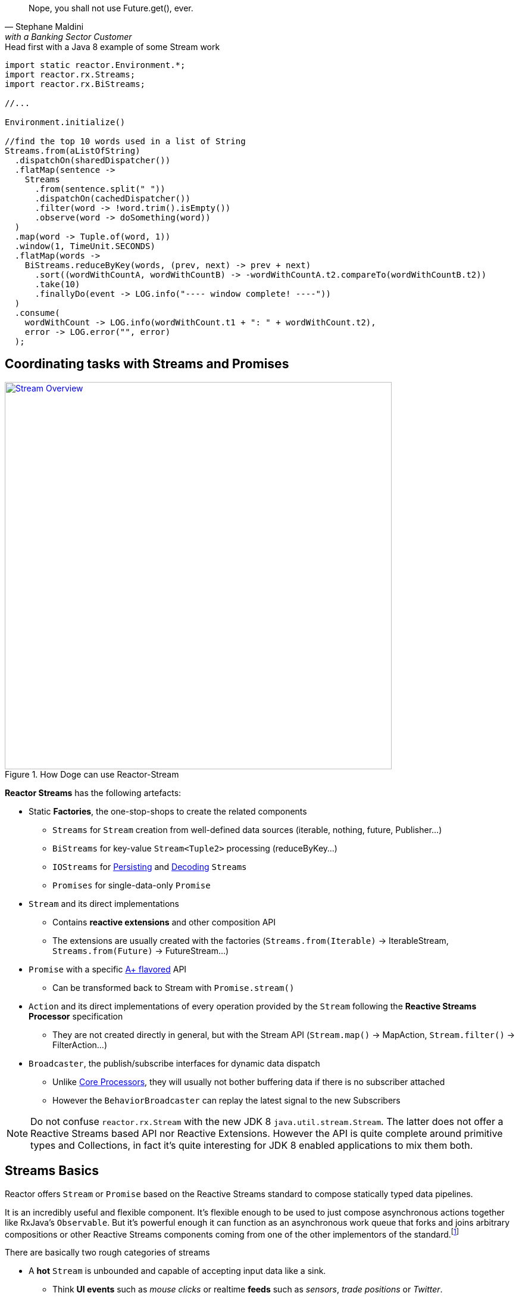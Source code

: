 "Nope, you shall not use Future.get(), ever."
-- Stephane Maldini, with a Banking Sector Customer

.Head first with a Java 8 example of some Stream work
[source,java]
----
import static reactor.Environment.*;
import reactor.rx.Streams;
import reactor.rx.BiStreams;

//...

Environment.initialize()

//find the top 10 words used in a list of String
Streams.from(aListOfString)
  .dispatchOn(sharedDispatcher())
  .flatMap(sentence ->
    Streams
      .from(sentence.split(" "))
      .dispatchOn(cachedDispatcher())
      .filter(word -> !word.trim().isEmpty())
      .observe(word -> doSomething(word))
  )
  .map(word -> Tuple.of(word, 1))
  .window(1, TimeUnit.SECONDS)
  .flatMap(words ->
    BiStreams.reduceByKey(words, (prev, next) -> prev + next)
      .sort((wordWithCountA, wordWithCountB) -> -wordWithCountA.t2.compareTo(wordWithCountB.t2))
      .take(10)
      .finallyDo(event -> LOG.info("---- window complete! ----"))
  )
  .consume(
    wordWithCount -> LOG.info(wordWithCount.t1 + ": " + wordWithCount.t2),
    error -> LOG.error("", error)
  );
----

[[streams]]
== Coordinating tasks with Streams and Promises

.How Doge can use Reactor-Stream
image::images/streams-overview.png[Stream Overview, width=650, align="center", link="images/streams-overview.png"]


*Reactor Streams* has the following artefacts:

****
* Static *Factories*, the one-stop-shops to create the related components
** `Streams` for `Stream` creation from well-defined data sources (iterable, nothing, future, Publisher...)
** `BiStreams` for key-value `Stream<Tuple2>` processing (reduceByKey...)
** `IOStreams` for <<streams.adoc#streams-persistent, Persisting>> and <<core-codec#core-codecs, Decoding>> `Streams`
** `Promises` for single-data-only `Promise`
* `Stream` and its direct implementations
** Contains *reactive extensions* and other composition API
** The extensions are usually created with the factories (`Streams.from(Iterable)` -> IterableStream, `Streams.from(Future)` -> FutureStream...)
* `Promise` with a specific https://promisesaplus.com[A+ flavored] API
** Can be transformed back to Stream with `Promise.stream()`
* `Action` and its direct implementations of every operation provided by the `Stream` following the *Reactive Streams Processor* specification
** They are not created directly in general, but with the Stream API (`Stream.map()` -> MapAction, `Stream.filter()` -> FilterAction...)
* `Broadcaster`, the publish/subscribe interfaces for dynamic data dispatch
** Unlike <<core-processor#core-processor,Core Processors>>, they will usually not bother buffering data if there is no subscriber attached
** However the `BehaviorBroadcaster` can replay the latest signal to the new Subscribers
****

[NOTE]
Do not confuse `reactor.rx.Stream` with the new JDK 8 `java.util.stream.Stream`. The latter does not offer a Reactive Streams based API nor Reactive Extensions.
However the API is quite complete around primitive types and Collections, in fact it's quite interesting for JDK 8 enabled applications to mix them both.

[[streams-basics]]
== Streams Basics
Reactor offers `Stream` or `Promise` based on the Reactive Streams standard to compose statically typed data pipelines.

It is an incredibly useful and flexible component. It's flexible enough to be used to just compose asynchronous actions together like RxJava's `Observable`. But it's powerful enough it can function as an asynchronous work queue that forks and joins arbitrary compositions or other Reactive Streams components coming from one of the other implementors of the standard.footnoteref:[reactive-streams-implementors, including http://akka.io[Akka Streams], http://ratpack.io[Ratpack], and https://github.com/ReactiveX/RxJava[RxJava]]

.There are basically two rough categories of streams
****
* A *hot* `Stream` is unbounded and capable of accepting input data like a sink.
** Think *UI events* such as _mouse clicks_ or realtime *feeds* such as _sensors_, _trade positions_ or _Twitter_.
** Adapted backpressure strategies mixed with the Reactive Streams protocol will apply
* A *cold* `Stream` is bounded and generally created from a fixed collection of data like a `List` or other `Iterable`.
** Think *Cursored Read* such as _IO reads_, _database queries_,
** Automatic Reactive Streams backpressure will apply
****

[NOTE]
====
As seen <<core.adoc#core-dispatchers, previously>>, Reactor uses an `Environment` to keep sets of `Dispatcher` instances around for shared use in a given JVM (and classloader). An `Environment` instance can be created and passed around in an application to avoid classloading segregation issues or the static helpers can be used. Throughout the examples on this site, we'll use the static helpers and encourage you to do likewise. To do that, you'll need to initialize the static `Environment` somewhere in your application.

[source,java]
----
static {
  Environment.initialize();
}
----
====

== Creating Streams and Promises

This is where you start if you are the owner of the data-source and want to just make it Reactive with direct access to various _Reactive Extensions_ and _Reactive Streams_ capacities.

Sometimes it's also a case for expanding an existing *Reactive Stream Publisher* with `Stream` API and we fortunately offer one-shot static API to proceed to the conversion.

Extending existing Reactor `Stream` like we do with `IterableStream`, `SingleValueStream` etc is also an incentive option to create a `Publisher` ready source (Stream implements it) injected with Reactor API.

[IMPORTANT]
====
Streams and Promises are relatively inexpensive, our microbenchmark suite succeeds into creating more than 150M/s on commodity hardware.
Most of the Streams stick to the *Share-Nothing* pattern, only creating new immutable objects when required.

Every operation will return a new instance:
[source, java]
----
Streams<A> stream = Streams.just(a);
Streams<B> transformedStream = stream.map(transformationToB);

Assert.isTrue(transformationStream != stream);
stream.subscribe(subscriber1); //subscriber1 will see the data A unaltered
transformedStream.subscribe(subscriber2); //subscriber2 will see the data B after transformation from A.

//Note theat these two subscribers will materialize independant stream pipelines, a process we also call lifting
----
====

=== From Cold Data Sources

You can create a `Stream` from a variety of sources, including an `Iterable` of known values, a single value to use as the basis for a flow of tasks, or even from blocking structures such as `Future` of `Supplier`.

.Streams.just()
[source,java]
----
Stream<String> st = Streams.just("Hello ", "World", "!"); // <1>

st.dispatchOn(Environment.cachedDispatcher()) // <2>
  .map(String::toUpperCase) // <3>
  .consume(s -> System.out.printf("%s greeting = %s%n", Thread.currentThread(), s)); // <4>
----
<1> Create a `Stream` from a known value but do not assign a default `Dispatcher`.
<2> `.dispatchOn(Dispatcher)` tells the `Stream` which thread to execute tasks on. Use this to move execution from one thread to another.
<3> Transform the input using a commonly-found convention: the map() method.
<4> Produce demand on the pipeline, which means "start processing now". It's an optimize shortcut for `subscribe(Subscriber)` where the Subscriber just requests Long.MAX_VALUE by default.

[IMPORTANT]
Cold Data Sources will be replayed from start for every fresh Subscriber passed to `Stream.subscribe(Subscriber)`, and therefore duplicate consuming is possible.

.Creating pre-determined Streams and Promises
[cols="2,1", options="header"]
|===

|Factory method
|Data Type
2+^.^h|Role

|Streams.<T>empty()
|T
2+^.^|Only emit `onComplete()` once *requested by its Subscriber*.

|Streams.<T>never()
|T
2+^.^|Never emit anything. Useful for keep-alive behaviors.

|Streams.<T, Throwable>fail(*Throwable*)
|T
2+^.^|Only emit `onError(Throwable)`.

|Streams.from(*Future<T>*)
|T
2+^.^|Block the `Subscription.request(long)` on the passed `Future.get()` that might emit `onNext(T)` and `onComplete()` otherwise `onError(Throwable)` for any exception.

|Streams.from(*T[]*)
|T
2+^.^|Emit N `onNext(T)` elements everytime `Subscription.request(N)` is invoked. If N == Long.MAX_VALUE, emit everything. Once all the array has been read, emit `onComplete()`.

|Streams.from(*Iterable<T>*)
|T
2+^.^|Emit N `onNext(T)` elements everytime `Subscription.request(N)` is invoked. If N == Long.MAX_VALUE, emit everything. Once all the array has been read, emit `onComplete()`.

|Streams.range(*long*, _long_)
|Long
2+^.^|Emit a sequence of N `onNext(Long)` everytime `Subscription.request(N)` is invoked. If N == Long.MAX_VALUE, emit everything. Once the inclusive upper bound been read, emit `onComplete()`.

|Streams.just(T, _T, T, T, T, T, T, T_)
|T
2+^.^|An optimization over `Streams.from(Iterable)` that just behaves similarly. Also useful to emit Iterable, Array or Future without colliding with the Streams.from() signatures.

|Streams.generate(*Supplier<T>*)
|T
2+^.^|Emit `onNext(T)` from the producing `Supplier.get()` factory everytime `Subscription.request(N)` is called. The demand N is ignored as only one data is emitted. When a null value is returned, emit `onComplete()`.

|Promises.syncTask(Supplier<T>), Promises.task(, Supplier<T>)
|T
2+^.^|Emit a single `onNext(T)` and `onComplete()` from the producing `Supplier.get()` on the first `Subscription.request(N)` received. The demand N is ignored.

|Promises.success(*T*)
|T
2+^.^|Emit `onNext(T)` and `onComplete()` whenever a `Subscriber` is provided to `Promise.subscribe(Subscriber)`.

|Promises.<T>error(*Throwable*)
|T
2+^.^|Emit `onError(Throwable)` whenever a `Subscriber` is subscribed is provided to `Promise.subscribe(Subscriber)`.

|===

[[streams-reactivestreams]]
=== From Existing Reactive Publishers

Existing Reactive Streams `Publishers` can very well be from other implementations, including the user ones, or from Reactor itself.

The use cases incude:
****
* <<streams.adoc#streams-combine, Combinatory API>> to coordinate various data sources.
* Lazy resource access, reading a Data Source on subscribe or on request, e.g. _Remote HTTP calls_.
* Data-oriented operations such as Key/Value `Tuples Streams`, `Persistent Streams` or Decoding.
* Plain Publisher decoration with `Stream API`
****

.Streams.concat() and Streams.wrap() in action
[source,java]
----
Processor<String,String> processor = RingBufferProcessor.create();

Stream<String> st1 = Streams.just("Hello "); // <1>
Stream<String> st2 = Streams.just("World "); // <1>
Stream<String> st3 = Streams.wrap(processor); // <2>

Streams.concat(st1, st2, st3) // <3>
  .reduce( (prev, next) -> prev + next ) // <4>
  .consume(s -> System.out.printf("%s greeting = %s%n", Thread.currentThread(), s)); // <5>

processor.onNext("!");
processor.onComplete();
----
<1> Create a `Stream` from a known value.
<2> Decorate the core processor with `Stream` API. Note that `Streams.concat()` would have accepted the processor directly as a valid Publisher argument.
<3> Concat the 3 upstream sources (all st1, then all st2, then all st3).
<4> Accumulate the input 2 by 2 and emit the result on upstream completion, after the last complete from st3.
<5> Produce demand on the pipeline, which means "start processing now".

.Creating from available Reactive Streams Publishers
[cols="2,1"]
|===

h|Factory method
|Data Type
2+^.^|Role

2+|

h|Streams.create(*Publisher<T>*)
|T
2+^.^|Only subscribe to the passed `Publisher` when the first `Subscription.request(N)` hits the returned `Stream`.
Therefore it supports malformed Publishers that do not invoke `Subscriber.onSubscribe(Subscription)` as required per specification.

h|Streams.wrap(*Publisher<T>*)
|T
2+^.^|A simple delegating `Stream` to the passed `Publisher.subscribe(Subscriber<T>)` argument. Only supports _well formed_ Publishers correctly using the Reactive Streams protocol:

onSubscribe > onNext\* > (onError \| onComplete)

h|Streams.defer(*Supplier<Publisher<T>>*)
|T
2+^.^|A lazy Publisher access using the level of indirection provided by `Supplier.get()` everytime `Stream.subscribe(Subscriber)` is called.

h|Streams.switchOnNext(*Publisher<Publisher<T>>*)
|T
2+^.^|A Stream alterning in FIFO order between emitted `onNext(Publisher<T>)` from the passed Publisher. The signals will result in downstream Subscriber<T> receiving the next Publisher sequence of `onNext(T)`.
It might interrupt a current upstream emission when the `onNext(Publisher<T>)` signal is received.

h|Streams.concat(*Publisher<T>*, _Publisher<T>*_)

Streams.concat(*Publisher<Publisher<T>>*)
|T
2+^.^|If a Publisher<T> is already emitting, wait for it to `onComplete()` before draining the next pending Publisher<T>. As the name suggests its useful to http://rxmarbles.com/#concat[concat various datasources] and keep ordering right.

h|Streams.merge(*Publisher<T>, Publisher<T>*, Publisher<T>*)

Streams.merge(*Publisher<Publisher<T>>*)
|T
2+^.^|http://rxmarbles.com/#merge[Accept multiple sources] and *interleave* their respective sequence. Order won't be preserved like with `concat`. Demand from a Subscriber will be splitted between various source with a minimum of 1 by upstream to make sure everyone has a chance to send something.

h|Streams.combineLatest(*Publisher<T1>, Publisher<T2>*, _Publisher<T3-N> x6_, *Function<Tuple2-N, C>*)
|C
2+^.^|http://rxmarbles.com/#combineLatest[Combine most recent emitted elements] from the passed sources using the given `Function` aggregating function.

h|Streams.combineLatest(*Publisher<T1>, Publisher<T2>,* _Publisher<T3-N> x6_, *Function<Tuple2-N, C>*)
|C
2+^.^|http://rxmarbles.com/#zip[Combine most recent emitted elements once], everytime every source has emitted a signal, apply the given `Function` and clear the temporary aggregate. Effectively it's a flexible _join_ mechanism for multiple different type of sources.

h|Streams.join(*Publisher<T>, Publisher<T>*, _Publisher<T> x6_)
|List<T>
2+^.^|A shortcut for zip that only aggregate each complete aggregate in a List matching the order of the passed argument sources.

h|Streams.await(*Publisher<>*, _long, unit, boolean_)
|void
2+^.^|Block the calling thread until the passed `Publisher` `onComplete` the waiting internal `Subscriber`. Optional arguments to tune the timeout and the need to request data as well can be passed. It will throw an exception if the final state is `onError` instead.

h|IOStreams.<K,V>persistentMap(*String*, _deleteOnExit_)
|V
2+^.^|<<streams.adoc#streams-persistent, A simple shortcut over ChronicleStream constructors>>, a disk-based log appender/tailer. The name argument must match an existing persistent queue under /tmp/persistent-queue\[name\].

h|IOStreams.<K,V>persistentMapReader(*String*)
|V
2+^.^|<<streams.adoc#streams-persistent, A simple shortcut over ChronicleReaderStream constructors>>, a disk-based log tailer. The name argument must match an existing persistent queue under /tmp/persistent-queue\[name\].

h|IOStreams.decode(*Codec<SRC, IN, ?>, Publisher<SRC>*)
|IN
2+^.^|Use <<core.adoc#core-codecs, Codec decoder>> to decode the passed source data type into *IN* type.

h|BiStreams.reduceByKey(*Publisher<Tuple2<KEY,VALUE>>*, _Map<KEY,VALUE>, Publisher<MapStream.Signal<KEY, VALUE>>_, *BiFunction<VALUE, VALUE, VALUE>*)
|Tuple2<KEY,VALUE>
2+^.^|A key-value operation that accumulates computed results for each 2 sequential `onNext(VALUE)` passed to the `BiFunction` argument. The result will be released `onComplete()` only. The options allow to use an existing map store and listen for its events.

h|BiStreams.scanByKey(*Publisher<Tuple2<KEY,VALUE>>*, _Map<KEY,VALUE>, Publisher<MapStream.Signal<KEY, VALUE>>_, *BiFunction<VALUE, VALUE, VALUE>*)
|Tuple2<KEY,VALUE>
2+^.^|A key-value operation that accumulates computed results for each 2 sequential `onNext(VALUE)` passed to the `BiFunction` argument. The result will be released every time just after it has been stored.  The options allow to use an existing map store and listen for its events.

h|Promises.when(*Promise<T1>, Promise<T2>*, _Promise<T3-N> x6_)
|TupleN<T1,T2,\*?>
2+^.^|Join all unique results from `Promises` and provide for the new `Promise` with the aggregated `Tuple`.

h|Promises.any(*Promise<T>, Promise<T>*, _Promise<T> x6_)
|T
2+^.^|Pick the first signal available among the passed promises and `onNext(T)` the returned `Promise` with this result.

h|Promises.multiWhen(*Promise<T>, Promise<T>*, _Promise<T> x6_)
|List<T>
2+^.^|Join all unique results from `Promises` and provide for the new `Promise` with the aggregated `List`. The difference with the `when` alternative is that the type of promises must match.

|===

=== From Custom Reactive Publishers

Over time, the Reactor user will become more familiar with the *Reactive Streams*. That's the perfect moment to start custom reactive data-sources!
Usually the implementor would have to respect the specification and verify his work with the *reactive-streams-tck* dependency.
Respecting the contract requires a *Subscription* and a call to *onSubscribe* + a *request(long)* before sending any data.

However Reactor allows some flexibility to only deal with the message passing part and will automatically provide the buffering *Subscription* transparently,
the difference is demonstrated in the code sample below.

.Streams.create and Streams.defer in action
[source,java]
----
final Streams<String> stream1 = Streams.create(sub -> {

  sub.onSubscribe(new Subscription(){ // <1>
    void request(long demand){
      if(demand == 2L){
        sub.onNext(1);
        sub.onNext(2);
        sub.onComplete();
      }
    }

    void cancel(){
      System.out.println("Cancelled!");
    }
  });
});

final Streams<String> stream2 = Streams.create(sub -> {
  sub.onNext(3); // <2>
  sub.onNext(4);
  sub.onComplete();
});

final AtomicInteger counterSubscribe = new AtomicInteger();

Streams<String> deferred = Streams.defer( () -> {
  if(counterSubscriber.incrementAndGet() == 1){ // <3>
    return stream1;
  }else{
    return stream2;
  }
});

deferred
  .consume(s -> System.out.printf("%s greeting = %s%n", Thread.currentThread(), s)); // <4>
----
<1> Create a `Stream` from a custom valid `Publisher` which first calls `onSubscribe(Subscription)`.
<2> Create a `Stream` from a custom malformed `Publisher which skips `onSubscribe(Subscription)` and immediately calls `onNext(T)`.
<3> Create a `DeferredStream` that will alternate source Publisher<T> on each `Stream.subscribe` call, evaluating the total number of Subscribers,

Where to go from here ? Well there are tons of use cases that can benefit from a custom Publisher:

****
* Reactive Facade to convert any IO call with a matching demand and compose: HTTP calls (read N times), SQL queries (select max N), File reads (read N lines)...
* Async Facade to convert any hot data callback into a composable API: AMQP Consumer, Spring MessageChannel endpoint...
****

Reactor offers some done-deal facilities to avoid boilerplate checking you would have to do without extending exsiting Stream or `PushSubscription`

* Extending `PushSubscription` instead of implementing directly `Subscription` to benefit from terminal state (PushSubscription.isComplete())
* Extending `Stream` instead of implementing directly `Publisher` to benefit from composition API

A good place to start feeling the reactive streams way is to simply look at a more ellaborated back-pressure ready <<recipes.adoc#recipe-filestream, File Stream>>.

=== From Hot Data Sources

If you are dealing with an unbounded stream of data items like what would be common with a web application that accepts user input via a REST interface, you probably want to use the "hot" variety of `Stream` in Reactor, which we call a link:/docs/api/index.html?reactor/rx/stream/Broadcaster.html[Broadcaster].

To use it, you simply declare a pipeline of composable, functional tasks on the `Broadcaster` and later call link:/docs/api/reactor/rx/stream/Broadcaster.html#onNext-O-[`Broadcaster.onNext(T)`] to publish values into the pipeline.

[NOTE]
`Broadcaster` are valid `Processor` and `Consumer`. It's possible to `onSubscribe` a Broadcaster as it's also possible to use it as a `Consumer` delegating `Consumer.accept(T)` to `Broadcaster.onNext(T)`.

.Broadcaster.create()
[source,java]
----
Broadcaster<String> sink = Broadcaster.create(Environment.get()); // <1>

sink.map(String::toUpperCase) // <2>
    .consume(s -> System.out.printf("%s greeting = %s%n", Thread.currentThread(), s)); // <3>

sink.onNext("Hello World!"); // <4>
----
<1> Create a `Broadcaster` using the default, shared `RingBufferDispatcher` as the `Dispatcher`.
<2> Transform the input using a commonly-found convention: the map() method.
<3> `.consume()` is a "terminal" operation, which means it produces demand in Reactive Streams parlance.
<4> Publish a value into the pipeline, which will cause the tasks to be invoked.

[IMPORTANT]
Hot Data Sources will never be replayed. Subscribers will only see data from the moment T they have been passed to `Stream.subscribe(Subscriber)`.
An exception applies for `BehaviorBroadcaster` (last emitted element is replayed); `Streams.timer()` and `Streams.period()` will also maintain a unique timed cursors but will still ignore backpressure.

[IMPORTANT]
Subscribers will see new data N flowing through a Broadcaster every T+I^N^ *only* after they have subscribed at time T.

.Creating undetermined Streams
[cols="3,1,1"]
|===

h|Factory
|Input
|Output
3+^.^|Role

3+^.^|

h|Streams.timer(*delay*, _unit, timer_)
|N/A
|Long
3+^.^|Start a Timer on `Stream.subscribe(Subscriber)` call and emit a single `onNext(0L)` then `onComplete()` once the delay is elapsed. Be sure to pass the optional argument `Timer` if there is no current active `Environment`.
`Subscription.request(long)` will be ignored as no backpressure can automatically apply to a scheduled emission.

h|Streams.period(*period*, _unit, timer_)
|N/A
|Long
3+^.^|Start a Timer on `Stream.subscribe(Subscriber)` call and every period of time emit `onNext(N)` where N is an incremented counter starting from 0. Be sure to pass the optional argument `Timer` if there is no current active `Environment`.
`Subscription.request(long)` will be ignored as no backpressure can automatically apply to a scheduled emission.

h|Streams.<T>switchOnNext()
|Publisher<T>
|T
3+^.^|An `Action` which for the record is also a `Processor`. The `onNext(Publisher<T>)` signals will result in downstream Subscriber<T> receiving the next Publisher sequence of `onNext(T)`.
 It might interrupt a current upstream emission when the `onNext(Publisher<T>)` signal is received.

h|Broadcaster.<T>create(_Environment, Dispatcher_)
|T
|T
3+^.^|Create a _hot_ bridge between any context allowed to call `onSubscribe`, `onNext`, `onComplete` or `onError` and a composable sequence of these signals under a `Stream`. If no subscriber are actively registered, next signals might trigger a `CancelException`. The optional `Dispatcher` and `Environment` arguments define how to run each signal. Finally, a Broadcaster can be subscribed anytime to a `Publisher`, like a `Stream`.

h|SerializedBroadcaster.create(_Environment, Dispatcher_)
|T
|T
3+^.^|Similar to `Broadcaster.create()` but adds support for concurrent `onNext` from parallel contexts possibly calling the same broadcaster `onXXX` methods.

h|BehaviorBroadcaster.create(_Environment, Dispatcher_)
|T
|T
3+^.^|Simlar to `Broadcaster.create()` but always replays the last data signal if any *and* the last terminal signal (`onComplete()`, `onError(Throwable)`) to the new Subscribers.

h|BehaviorBroadcaster.first(*T*, _Environment, Dispatcher_)
|T
|T
3+^.^|Similar to BehaviorBroadcaster but starts with a default value T.


h|Streams.wrap(*Processor<I, O>*)
|I
|O
3+^.^|A simple delegating `Stream` to the passed `Publisher.subscribe(Subscriber<O>)` argument. Only supports _well formed_ Publishers correctly using the Reactive Streams protocol:

onSubscribe > onNext\* > (onError \| onComplete)


h|Promises.<T>prepare(*Environment, Dispatcher*)

Promises.ready()
|T
|T
3+^.^|Prepare a `Promise` ready to be called *once only* by any external context through `onNext`. Since it's a stateful container holding the result of the fulfilled promise, new subscribers will immediately run on the current thread.

|===


[TIP]
====
For Asynchronous broadcasting, always consider a <<core-processor.adoc#core-processor,Core Processor>> alternative to a `Broadcaster`:
****
* A Broadcaster will trigger a http://projectreactor.io/docs/api/reactor/core/processor/CancelException.html[CancelException] if there is no subscribers. A Core `RingBuffer*Processor` will always deliver the missed data to the first subscriber.
* Default Synchronous dispatcher and some other that can be assigned to a broadcaster might not support concurrent `onNext`. Use `RingBuffer*Processor.share()` an alternative thread-safe concurrent `onNext`.
* RingBuffer*Processor supports replaying an event cancelled in-flight by a downstream subscriber if it's still running under the processor thread. A Broadcaster won't support replaying.
* RingBuffer*Processor are faster than their alternative Broadcaster with a RingBufferDispatcher
* RingBufferWorkProcessor supports scaling-up along with the number of attached subscribers.
****
====

[[wireup]]
=== Wiring a Stream up

Streams operations minor a few exceptions (terminal actions and `broadcast()`) will never directly subscribe. Instead they will lazily prepare for subscribe.
This is usually called *lift* in Functional programming.

That basically means the Reactor Stream user will explicitely call `Stream.subscribe(Subscriber)` or alternative *terminal* actions such as `Stream.consume(Consumer)` to materialize all the registered operations.
Before that, `Actions` don't really exist, we use `Stream.lift(Supplier)` to defer the creation of these Actions until `Stream.subscribe(Subscriber)` is explicitely called.

Once everything is wired, each action maintains an upstream `Subscription` and a downstream `Subscription` and the Reactive Streams contract applies all along the pipeline.

[IMPORTANT]
Usually the terminal actions return a `Control` object instead of `Stream`.
This is an interface with user-code to request or cancel a pipeline without being inside a `Subscriber` context or implementing the full `Subscriber` contract.

.Wiring up 2 pipelines
[source, java]
----
import static reactor.Environment.*;
import reactor.rx.Streams;
import reactor.rx.Stream;
//...

Stream<String> stream = Streams.just("a","b","c","d","e","f","g","h");

//prepare two unique pipelines
Streams<Long> actionChain1 = stream.map(String::toUpperCase).filter(w -> w.equals("c"));
Streams<Long> actionChain2 = stream.dispatchOn(sharedDispatcher()).take(5).count();

actionChain1.consume(System.out::println); //start chain1
Control c = actionChain2.consume(System.out::println); //start chain2
//...
c.cancel(); //force this consumer to stop receiving data
----

.After Wiring
image::images/wiringup.png[The 2 Pipelines wired, width=650, align="center", link="images/wiringup.png"]

==== Publish/Subscribe
For *Fan-Out* to subscribers from a unified pipeline, `Stream.process(Processor)`, `Stream.broadcast()`, `Stream.broadcastOn()` and `Stream.broadcastTo()` can be used.

.Sharing an upstream pipeline and wiring up 2 downstream pipelines
[source, java]
----
import static reactor.Environment.*;
import reactor.rx.Streams;
import reactor.rx.Stream;
//...

Stream<String> stream = Streams.just("a","b","c","d","e","f","g","h");

//prepare a shared pipeline
Stream<String> sharedStream = actionChain1.observe(System.out::println).broadcast();

//prepare two unique pipelines
Streams<Long> actionChain1 = sharedStream.map(String::toUpperCase).filter(w -> w.equals("c"));
Streams<Long> actionChain2 = sharedStream.take(5).count();

actionChain1.consume(System.out::println); //start chain1
actionChain2.consume(System.out::println); //start chain2
----

.After Wiring a Shared Stream
image::images/broadcast.png[The 3 Pipelines wired, width=650, align="center", link="images/broadcast.png"]


.Operations considered terminal or explicitely subscribing
[cols="2,1"]
|===

h|Stream<T> method
|Return Type
2+^.^|Role

2+^.^|

h|subscribe(*Subscriber<T>*)

_subscribeOn_
|void
2+^.^|Subscribe the passed *Subscriber<T>* and therefore materialize any pending upstream wired up lazily (the implicit *lift* for non terminal operation). Note a Subscriber must request data if it expects some. The `xxxOn` alternatives provide for `Dispatcher` optional argument to run the subscriber.

h|consume(_Consumer<T>,Consumer<T>,Consumer<T>_)

_consumeOn_
|Control
2+^.^|Call `subscribe` with a `ConsumerAction` which interact with each passed optional `Consumer` every time the interest signal is detected. It will `request(Streams.capacity()` to the received `Subscription`, which is Long.MAX_VALUE by default for unbounded consuming.  The `xxxOn` alternatives provide for `Dispatcher` optional argument to run the consumers. Returns a Control argument to eventually cancel the materialized `Stream` if necessary. Note that `ConsumeAction` take care of unbounded recursion if the `onNext(T)` signal triggers a blocking request.

h|consumeLater()
|Control
2+^.^|Similar to `consume` but does not fire an initial `Subscription.request(long)`. The returned `Control` can be used to `request(long)` anytime.

h|tap()
|TapAndControls
2+^.^|Similar to `consume` but return a `TapAndControls` that will be dynamically updated everytime a new `onNext(T)` is signalled and cancelled anytime.


h|batchConsume(*Consumer<T>*, _Consumer<T>, Consumer<T>_, *Function<Long,Long>*)

_batchConsumeOn_
|Control
2+^.^|Similar to `consume` but will request the mapped `Long` demand given the previous demand and starting with the default `Stream.capacity()`. Useful for adapting the demand from various factors.

h|adaptiveConsume(*Consumer<T>*, _Consumer<T>, Consumer<T>_, *Function<Stream<Long>,Publisher<Long>>*)

_adaptiveConsumeOn_
|Control
2+^.^|Similar to `batchConsume` but will request the computed sequence of demand `Long`. It can be used to insert flow-control such as `Streams.timer()` to delay demand.

h|next()
|Promise<T>
2+^.^|Return a `Promise<T>` that is actively subscribing to the `Stream`, materializing it, and requesting a single data before unregistering. The immediate next signal `onNext(T)`, `onComplete()` or `onError(Throwable)` will fulfill the promise.

h|toList()
|Promise<List<T>>
2+^.^|Similar to `next()` but will wait until all sequence has been produced (`onComplete()`) and pass the accumulated `onNext(T)` in a single `List<T>` fulfilling the returned promise.

h|Stream.toBlockingQueue()
|CompletableBlockingQueue<T>
2+^.^|Subscribe to the `Stream` and return an iterable blocking `Queue<T>` accumulating all `onNext` signals. `CompletableBlockingQueue.isTerminated()` can be used as a condition to exit a blocking `poll()` loop.

h|cache()
|Stream<T>
2+^.^|Turn any Stream into a *Cold* Stream, able to replay all the sequence of signals indivudally for each Subscriber.
Due to the unbounded nature of the action, consider to use with small sequences.

h|broadcast()

broadcastOn(Environment, Dispatcher)
|Stream<T>
2+^.^|Turn Any Stream into a *Hot* Stream. This will prevent pipeline duplication by immediately materializing the `Stream` and be ready to publish the signal to N Subscribers downstream.
The demand will be aggregated from all child Subscribers.

h|broadcastTo(*Subscriber<T>*)
|Subscriber<T>
2+^.^|An alternative to `Stream.subscribe` which allows method chaining since the returned instance is the same than the passed argument.

h|process(*Processor<T, O>*)
|Stream<O>
2+^.^|Similar to broadcast() but accept any given `Processor<T, O>`. A perfect place to introduce <<core-processor.adoc#core-processor, Core Processors>> !


|===

[[stream-capacity]]
=== Setting Capacity

The Reactive Streams standard encourages application developers to set reasonable limits on in-flight data. This prevents components from becoming innudated with more data than they can handle, which causes unpredictable problems throughput an application. One of the core concepts of Reactive Streams is that of "backpressure", or the ability for a pipeline to communicate to upstream components that it can only handle a fixed number of items at a time. A useful term to describe this process of queueing and requesting small chunks of a large volume of data is "microbatching".

Within a Reactor `Stream`, it's possible to microbatch items to limit the amount of data in-flight at any given time. This has distinct advantages in a number of ways, not the least of which is that it limits expsoure to data loss by preventing the system from accepting more data than it can afford to lose if the system was to crash.

To limit the amount of data in-flight in a `Stream`, use the link:/docs/api/reactor/rx/Stream.html#capacity-long-[`.capacity(long)`] method.

.Streams.just()
[source,java]
----
Stream<String> st;

st
  .dispatchOn(sharedDispatcher())
  .capacity(256) // <1>
  .consume(s -> service.doWork(s)); // <2>
----
<1> Limit the amount of data in-flight to no more than 256 elements at a time.
<2> Produce demand upstream by requesting the next 256 elements of data.

[WARNING]
`capacity` will not affect `consume` actions if the current Stream dispatcher set with `dispatchOn` early on is a `SynchronousDispatcher.INSTANCE` (default if unset).

[TIP]
We encourage the *Reactor Users* to study the benefit of setting capacity vs computing dynamic demand with `Stream.adaptiveConsume` or a custom `Subscriber`.

=== Functional Composition

Similar to many other functional libraries, Reactor provides a number of useful methods for composing functions on a `Stream`. You can passively observe values, transform them from one kind to another, filter out values you don't want, buffer values until a size or time trigger is tripped, and many other useful operations.

[IMPORTANT]
These operations are called `Actions`, and they will not <<streams.adoc#wireup,wire up the `Stream` directly>>. They are available on any `Stream` instance, which means <<streams.adoc#streams-basic,you should have one by this stage>>.

****
* `Actions` are `onSubscribe()` in declarative order (left to right), so `stream.actionA().actionB()` will execute actionA first then actionB.
** `onSubscribe()` runs on the parent `Publisher` thread context which can be altered by `subscribeOn(Dispatcher)` for instance.
* `Actions` `subscribe()` in inverse declarative order (right to left). Whenever `subscribe` is excplicitely called at the end of the pipeline, `subscribe()` propagates backward.
** `subscribe()` synchronously propagates back which might affect stack size use. If that becomes an issue, use a delegate `Processor` that runs `subscribe()` on a `Environment.tailRecurse()` dispatcher. Then `process()` it at any point of the chain.
****

==== Observe

If you want to passively observe data as it passes through the pipeline, then use the `.observe(Consumer)` methods and other `reactor.rx.action.passive` actions.
To observe values, use link:/docs/api/reactor/rx/Stream.html#observe-reactor.fn.Consumer-[.observe(Consumer<? super T>)]. To observe errors without dealing with them definitively, use link:/docs/api/reactor/rx/Stream.html#observeError-java.lang.Class-reactor.fn.BiConsumer-[.observe(Class<? extends Throwable>, BiConsumer<Object,? extends Throwable>)]. To observe the Reactive Streams complete signal, use link:/docs/api/reactor/rx/Stream.html#observeComplete-reactor.fn.Consumer-[.observeComplete(Consumer<Void>)]. To observe the cancel signal, use link:/docs/api/reactor/rx/Stream.html#observeCancel-reactor.fn.Consumer-[.observeCancel(Consumer<Void>)]. To observe the Reactive Streams subscribe signal, use link:/docs/api/reactor/rx/Stream.html#observeSubscribe-reactor.fn.Consumer-[.observeSubscribe(Consumer<? super Subscription<T>>)].

.observe(Consumer<T>)
[source,java]
----
Stream<String> st;

st.observe(s -> LOG.info("Got input [{}] on thread [{}}]", s, Thread.currentThread())) // <1>
  .observeComplete(v -> LOG.info("Stream is complete")) // <2>
  .observeError(Throwable.class, (o, t) -> LOG.error("{} caused an error: {}", o, t)) // <3>
  .consume(s -> service.doWork(s)); // <4>
----
<1> Passively observe values passing through without producing demand.
<2> Run once all values have been processed and the `Stream` is marked complete.
<3> Run any time an error is propagated.
<4> Produce demand on the pipeline and consume any values.

==== Filter

It's possible to filter items passing through a `Stream` so that downstream actions only see the data you want them to see. Filtering actions can be found under `reactor.rx.action.filter` package.
The most popular one is the link:/docs/api/reactor/rx/Stream.html#filter-reactor.fn.Predicate-[`.filter(Predicate<T>)`] method.

[NOTE]
Unmatched data will trigger a `Subscription.request(1)` if the stream is actually not unbounded with a previous demand of Long.MAX_VALUE.

.filter(Predicate<T>)
[source,java]
----
Stream<String> st;

st.filter(s -> s.startsWith("Hello")) // <1>
  .consume(s -> service.doWork(s)); // <2>
----
<1> This will only allow values that start with the string `'Hello'` to pass downstream.
<2> Produce demand on the pipeline and consume any values.

==== Limits

A specific application of filters is for setting limits to a `Stream`. Limiting actions can be found under `reactor.rx.action.filter` package.
There are various ways to tell a Stream<T> its boundary in time, in size and/or on a specific condition.
The most popular one is the link:/docs/api/reactor/rx/Stream.html#take-long-[`.take(long)`] method.


.Stream.take(long)
[source,java]
----
Streams
  .range(1, 100)
  .take(50) // <1>
  .consume(
    System.out::println,
    Throwable::printStackTrace,
    avoid -> System.out.println("--complete--")
  );
----
<1> Only take the 50 first elements then cancel upstream and complete downstream.

==== Transformation

If you want to actively transform data as it passes through the pipeline, then use `.map(Function)` and other `reactor.rx.action.transformation` actions.
The most popular transforming action is link:/docs/api/reactor/rx/Stream.html#map-reactor.fn.Function-[.map(Function<? super I, ? extends O>)].
A few other `Actions` depend on transforming data, especially <<streams.adoc#streams-combine,Combinatory operations>> like `flatMap` or `concatMap`.

.Stream.map(Function<T,V>)
[source,java]
----
Streams
  .range(1, 100)
  .map(number -> ""+number) // <1>
  .consume(System.out::println);
----
<1> Transform each Long into a String.

[[stream-flatmap]]
==== (A)Sync Transformation: FlatMap, ConcatMap, SwitchMap

If you want to execute a distinct pipeline `Stream<V>` or `Publisher<V>` given an actual input data, you can use combinatory actions such as `.flatMap(Function)` and other `reactor.rx.action.combination` actions.

To transform values into distinct `Publisher<V>` possibly asynchronous, use link:/docs/api/reactor/rx/Stream.html#map-reactor.fn.Function-[.flatMap(Function<? super I, ? extends Publisher<? extends O>)].
The returned `Publisher<V>` will then be *merged* back to the main flow signaling `onNext(V)`. They are properly removed from the merging action whey they complete.
The difference between flatMap, concatMap and switchOnMap is the *merging strategy*, respectively *Interleave*, *Fully Sequential* and *Partially Sequential* (interrupted by `onNext(Publisher<T>)`).

[IMPORTANT]
The downstream request is splitted (minimum 1 by merged Publisher)

.Stream.flatMap(Function)
[source,java]
----
Streams
  .range(1, 100)
  .flatMap(number -> Streams.range(1, number).subscribeOn(Environment.workDispatcher()) ) // <1>
  .consume(
    System.out::println, <2>
    Throwable::printStackTrace,
    avoid -> System.out.println("--complete--")
  );
----
<1> Transform any incoming number into a range of 1-N number merged back and executed on the given Dispatcher.

==== Blocking and Promises

Blocking is considered anti-pattern to *Reactor* but we do offer appropriate API (Ah AH!) for coordination purposes with legacy operations and for test support.

Promise API offers a range of *stateful actions* inspecting first the current state *ready|error|complete* and if fulfilled, immediately calls the invoked action.

.Stream.toList()
[source,java]
----
Promise<List<Long>> result = Streams
  .range(1, 100)
  .subscribeOn(Environment.workDispatcher())
  .toList(); // <1>

System.out.println(result.await()); // <2>
result.onSuccess(System.out::println) // <3>
----
<1> Consume all the sequence on the dispatcher thread given in `subscribeOn(Dispatcher)` operation.
<2> Block (default 30 Seconds) until `onComplete()` and print the only `onNext(List<Long>)`, of if `onError(e)` wrap as RuntimeException and raise it.
<3> Since the promise is already fulfilled, `System.out.println()` will run immediately on the current context.

.Waiting for a Stream or Promise
|===

h|Functional API or Factory method
^.^a|*Role*

|

h|Streams.await(Publisher<?>)
^.^|Block until the passed Publisher `onComplete()` or `onError(e)`, bubbling up the eventual exception.

h|Stream.next() 

_with_ Promise.await(), Promise.get()...
^.^|Capture in a Promise the immediate next signal only and `onComplete()` if the signal was a data. `get()` can be used to touch but not wait on the promise to fulfill.

h|Stream.toList()

_with_ Promise.await(), Promise.get()...
^.^|Similar to `next()` but capture the full sequence in a List<T> to fulfill the `Promise<List<T>>` returned.

h|Stream.toBlockingQueue()
^.^|Subscribe to the `Stream` and return an iterable blocking `Queue<T>` accumulating all `onNext` signals. `CompletableBlockingQueue.isTerminated()` can be used as a condition to exit a blocking `poll()` loop.

h|Wiring up Synchronous Streams
^.^|It's not specific to any API but if the current Stream is dispatched on a `SynchronousDispatcher`, it is actually blocking when a *terminal* action is starting, such as `consume()`.

|===

[[streams-multithreading]]
== Understanding the threading model

So `Stream` are `Publisher` which chain execution with `Action` or `Processor` and terminate with a `Subscriber` or a terminal `Action`.
One common purpose for *Reactive Streams* and *Reactive Extensions* is to be non-opinionated about threading behavior *thanks to the signal callbacks*.
Streams are all about *it will be executed at some point between now and some time T*. Non concurrent signals may also preserve `Subscriber` from concurrency access (share-nothing),
however signals and requests can run on 2 asymmetric threads.

By default the `Stream` is assigned with a `SynchronousDispatcher` and will inform its immediate child `Actions` via `Stream.getDispatcher()`.

[IMPORTANT]
Various `Streams` factories, the `Broadcaster`, the `Stream.dispatchOn`  and the terminal `xxxOn` methods might alter the default `SynchronousDispatcher`.

.It is fundamental to understand the three major thread switchs available in Reactor Stream:
****
* The `Stream.dispatchOn` action is the only one available under `Stream` that will be dispatching *onError*, *onComplete* and *onNext* signals on the given `Dispatcher`. 
** Since an action is a `Processor` it doesn't support concurrent `Dispatcher` such as `WorkQueueDispatcher`.
** `request` and `cancel` will run on the dispatcher as well if in its context already. Otherwise it will execute after the current dispatch ends.
** `Streams.dispatchOn(SynchronousDispatcher)` has no effect
* The `Stream.subscribeOn` action will be executing *onSubscribe* only on the passed dispatcher.
** Since the only time the passed `Dispatcher` is called is *onSubscribe*, any dispatcher can be used including the concurrent ones such as `WorkQueueDispatcher`.
** The first `request` might still execute in the *onSubscribe* thread, for instance with `Stream.consume()` actions.
** `Streams.subscribeOn(SynchronousDispatcher)` has no effect
* Attaching a `Processor` via `Stream.process` for instance can affect the thread too. The `Processor` such as `RingBufferProcessor` will run the `Subscribers` on its managed threads. 
** `request` and `cancel` will run on the processor as well if in its context already.
** `RingBufferWorkProcessor` will only dispatch *onNext* signals to one `Subscriber` at most unless it has cancelled in-flight (replay to a new Subscriber).
****

Since the common contract is to start requesting data *onSubscribe*, `subscribeOn` is an efficient tool to scale-up streams, particulary unbounded ones.
If a `Subscriber` requests *Long.MAX_VALUE* *onSubscribe*, it will then be the only request executed and it will run on the dispatcher assigned in `subscribeOn`.
This is the default behaviour for unbounded `Stream.consume` actions.

.Jumping between threads with an unbounded demand
[source,java]
----
Streams
  .range(1, 100)
  .subscribeOn(Environment.workDispatcher()) // <1>
  .dispatchOn(Environment.sharedDispatcher()) // <2>
  .consume(); // <3>
----
<1> Assign an *onSubscribe* work queue dispatcher.
<2> Assign a signal *onNext, onError, onComplete* dispatcher.
<3> Consume the `Stream` *onSubscribe* with `Subscription.request(Long.MAX)`

.subscribeOn and dispatchOn/process with an unbounded Subscriber
image::images/longMaxThreading.png[Unbounded threading, width=600, align="center", link="images/longMaxThreading.png"]

However, `subscribeOn` is less useful when more than 1 request will be involved, like in step-consuming with `Stream.capacity(n)`.
The only request executed possibly running on the dispatcher assigned in `subscribeOn` is the *first one*.

.Jumping between thread with a bounded demand 1
[source,java]
----
Streams
  .range(1, 100)
  .subscribeOn(Environment.workDispatcher()) // <1>
  .process(RingBufferProcessor.create()) // <2>
  .capacity(1); // <3>
  .consume(); // <4>
----
<1> Assign an *onSubscribe* work queue dispatcher.
<2> Assign an async signal *onNext, onError, onComplete* processor. Similar to `dispatchOn` behavior.
<3> Assign a `Stream` capacity to 1 so the downstream action adapts
<4> Consume the `Stream` *onSubscribe* with `Subscription.request(1)` and after every 1 *onNext*.

.subscribeOn and dispatchOn/process with an bounded (demand N < Long.MAX) Subscriber
image::images/nThreading.png[Bounded threading, width=600, align="center", link="images/nThreading.png"]

[[streams-microbatching]]
== MicroBatching

"Better trade your unused CPU and Memory for your overused Latency"
-- Klingon Proverb

After one or two reads of the <<streams.adoc#stream-basics,101 Stream crash intro>>, you courageaous hacker are ready for some _quick ROI_.
In effect dispatching efficiently is far away from the only item to check in the *way of millions messages per sec todo list*.

A common issue in *Distributed Systems* lies into the latency cost over indivudual vs buffered IO writes.
When such situation arises, *MicroBatching* or _small chunk-processing_ is the action to group individual data operations.
Behind the term `Micro` hides a more concrete behavior named *In Memory*. Since the Speed of Light is still having a remarked impact in
Systems as of today, main memory remains cheaper to read than *disk*.

====
Latency Comparison Numbers
--------------------------
L1 cache reference                            0.5 ns
Branch mispredict                             5   ns
L2 cache reference                            7   ns             14x L1 cache
Mutex lock/unlock                            25   ns
Main memory reference                       100   ns             20x L2 cache, 200x L1 cache
Compress 1K bytes with Zippy              3,000   ns
Send 1K bytes over 1 Gbps network        10,000   ns    0.01 ms
Read 4K randomly from SSD*              150,000   ns    0.15 ms
Read 1 MB sequentially from memory      250,000   ns    0.25 ms
Round trip within same datacenter       500,000   ns    0.5  ms
Read 1 MB sequentially from SSD*      1,000,000   ns    1    ms  4X memory
Disk seek                            10,000,000   ns   10    ms  20x datacenter roundtrip
Read 1 MB sequentially from disk     20,000,000   ns   20    ms  80x memory, 20X SSD
Send packet CA->Netherlands->CA     150,000,000   ns  150    ms

Notes
-----
1 ns = 10-9 seconds
1 ms = 10-3 seconds
* Assuming ~1GB/sec SSD

Credit
------
By Jeff Dean:               http://research.google.com/people/jeff/
Originally by Peter Norvig: http://norvig.com/21-days.html#answers
====

`Streams` are sequences of data, so finding boundaries to cut aggregated buffers is an out-of-the box  API.

.There are two categories for delimitations:
****
* *Buffer* : Concrete boundaries *accumulating* `onNext(T)` inside grouped `List<T>` passed to the child `Subscriber`.
** Used best with external API requiring `Iterable<T>` input argument.
* *Window* : Discrete boundaries *forwarding* `onNext(T)` into distinct `Stream<T>` passed to the child `Subscriber`.
** Used best with accumulators such as `reduce` or any subscriber/action reacting to `onComplete()`.
** Can be combined with `flatMap` or `concatMap` which merge back the individual windows in a common `Stream<T>`
****

=== Into Buffers

Collecting grouped sequences of data `T` into lists `List<T>` serves two main purposes:

****
* Expose a sequence matching the boundary conditions into an `Iterable` structure commonly used by JVM APIs
* Reduce the volume of `onNext(T)` signals, e.g. `buffer(5)` will transform a sequence of 10 elements into a sequence of 2 lists (of 5 elements).
****

[NOTE]
Collecting data incurs an overhead in memory and possibly CPU that should be sized appropriately. Small and timed boundaries are advised to avoid any long lasting aggregates.

[WARNING]
An `Environment` must be initialized if the timed `buffer()` signatures are used without providing the `Timer` argument.


[source,java]
----
long timeout = 100;
final int batchsize = 4;
int parallelStreams = 16;
CountDownLatch latch = new CountDownLatch(1);

final Broadcaster<Integer> streamBatcher = Broadcaster.<Integer>create(env);
streamBatcher
  .buffer(batchsize, timeout, TimeUnit.MILLISECONDS)
  .consume(i -> latch.countDown()));


streamBatcher.onNext(12);
streamBatcher.onNext(123);
streamBatcher.onNext(42);
streamBatcher.onNext(666);

boolean finished = latch.await(2, TimeUnit.SECONDS);
if (!finished)
  throw new RuntimeException(streamBatcher.debug().toString());
else {
  System.out.println(streamBatcher.debug().toString());
  assertEquals("Must have correct latch number : " + latch.getCount(), latch.getCount(), 0);
}
----

.Chunk processing with Stream buffers (returning Stream<List<T>>):
|===
h|Stream<T> API
^.^a|*Role*

|

h|buffer(_int_)
^.^|Aggregate until `onComplete()` or the given `int` argument is reached which starts over a new aggregation.

h|buffer(*Publisher<?>*, _Supplier<? extends Publisher<?>>_)
^.^|Aggregate until `onComplete()` or when the first `Publisher<?>` argument emits a signal. The optional `Supplier<? extends Publisher<?>>` supplies a sequence whose first signal will end the linked aggregation. That means overlapping (sliding buffers) and disjoint aggregation can be emitted to the child `Subscriber<List<T>>`.

h|buffer(*Supplier<? extends Publisher<?>>*)
^.^|Aggregate until `onComplete()` or in coordination with a provided `Publisher<?>`. The `Supplier<? extends Publisher<?>>` supplies a sequence whose first signal will ends the linked aggregation and starts a new one immediately. 

h|buffer(*int, int*)
^.^|Aggregate until `onComplete()` or the given second *skip* `int` argument is reached which starts over a new aggregation. The first *size* `int` argument will delimit the maximum numger of aggregated elements by buffer. That means overlapping (sliding buffers) and disjoint aggregation can be emitted to the child `Subscriber<List<T>>`.

h|buffer(*long*, TimeUnit, Timer_)
^.^|Aggregate until `onComplete()` or the elpased *period* `long` argument is reached which starts over a new aggregation. 

h|buffer(*long, long*, TimeUnit, Timer_)
^.^|Aggregate until `onComplete()` or the given second *timeshift* `long` argument is reached. The first *timespan* `long` argument will delimit the maximum numger of aggregated elements by buffer. That means overlapping (sliding buffers) and disjoint aggregation can be emitted to the child `Subscriber<List<T>>`.

h|buffer(*int, long*, _TimeUnit, Timer_)
^.^|A combination of `buffer(int)` *OR* `buffer(long, TimeUnit, Timer)` conditons. It accumulates until the given *size* has been reached or the *timespan* elapsed.

|===

=== Into Windows

Forwarding grouped sequences of data `T` into streams `Stream<T>` serves three main purposes:

****
* Expose a sequence of data `T` to various limited grouped observations and accumulation: metrics, average, flexible aggregate (`Map`, `Tuple`...).
* Parallelizing grouped sequences combined with `dispatchOn` for each generated `Stream<T>` and merging their results back.
* Repeat `onComplete()` for individual grouped sequences, e.g. in <<net.adoc#net-overview, Async IO` module to delimit a flush.
****


[NOTE]
====
`Stream<T>` windows are slightly less optimized but equivalent aggregating producer than buffer API if combined with the aggregate-all `Stream.buffer()` method:

[source,java]
----
stream.buffer(10, 1, TimeUnit.SECONDS);

//equivalent to
stream.window(10, 1, TimeUnit.SECONDS).flatMap( window -> window.buffer() )
----
====

[WARNING]
An `Environment` must be initialized if the alias for timed `buffer()` are used without providing the `Timer` argument. If an `Environment` is found, its default `Timer` will be used.

[source,java]
----
//create a list of 1000 numbers and prepare a Stream to read it
Stream<Integer> sensorDataStream = Streams.from(createTestDataset(1000));

//wait for all windows of 100 to finish
CountDownLatch endLatch = new CountDownLatch(1000 / 100);

Control controls = sensorDataStream
  .window(100)
  .consume(window -> {
    System.out.println("New window starting");
    window
      .reduce(Integer.MAX_VALUE, (acc, next) -> Math.min(acc, next))
      .finallyDo(o -> endLatch.countDown())
      .consume(i -> System.out.println("Minimum " + i));
  });

endLatch.await(10, TimeUnit.SECONDS);
System.out.println(controls.debug());

Assert.assertEquals(0, endLatch.getCount());
----

.Chunk processing with Stream (returning Stream<Stream<T>>):
|===
h|Stream<T> API
^.^a|*Role*

|

h|window(_int_)
^.^|Forward to a generated `Stream<T>` until `onComplete()` or the given `int` argument is reached which starts over a new `Stream`.

h|window(*Publisher<?>*, _Supplier<? extends Publisher<?>>_)
^.^|Forward to a generated `Stream<T>` until `onComplete()` or when the first `Publisher<?>` argument emits a signal. The optional `Supplier<? extends Publisher<?>>` supplies a sequence whose first signal will ends the linked aggregation. That means overlapping (sliding buffers) and disjoint aggregation can be emitted to the child `Subscriber<Stream<T>>`.

h|window(*Supplier<? extends Publisher<?>>*)
^.^|Forward to a generated `Stream<T>`  until `onComplete()` or in coordination with a provided `Publisher<?>`. The `Supplier<? extends Publisher<?>>` supplies a sequence whose first signal will end the linked `Stream<T>` and starts a new one immediately. 

h|window(*int, int*)
^.^|Forward to a generated `Stream<T>`  until `onComplete()` or the given second *skip* `int` argument is reached which starts over a new `Stream<T>`. The first *size* `int` argument will delimit the maximum numger of aggregated elements by buffer. That means overlapping (sliding buffers) and disjoint sequence can be emitted to the child `Subscriber<Stream<T>>`.

h|window(*long*, TimeUnit, Timer_)
^.^|Forward to a generated `Stream<T>`  until `onComplete()` or the elpased *period* `long` argument is reached which starts over a new `Stream<T>`. 

h|window(*long, long*, TimeUnit, Timer_)
^.^|Forward to a generated `Stream<T>`  until `onComplete()` or the given second *timeshift* `long` argument is reached. The first *timespan* `long` argument will delimit the maximum numger of aggregated elements by buffer. That means overlapping (sliding buffers) and disjoint sequence can be emitted to the child `Subscriber<Stream<T>>`.

h|window(*int, long*, _TimeUnit, Timer_)
^.^|A combination of `buffer(int)` *OR* `buffer(long, TimeUnit, Timer)` conditons. It forwards to a generated `Stream<T>` until the given *size* has been reached or the *timespan* elapsed.

|===

[[streams-backpressure]]
== Backpressure and Overflow

Backpressure is addressed automatically in a bunch of situations with the *Reactive Streams* contract. If a `Subscriber` doesn't request more than it can actually process (request different from `Long.MAX_VALUE`), the upstream source can avoid sending more data. That only works with cold data `Publisher` which can stop-read anytime the mapped source: _How much read from a socket, How much rows from a SQL query, how much lines from a File, how much elements from an Iterable_...

If the source is *hot* such as a timer or UI events or the `Subscriber` might request `Long.MAX_VALUE` on a large dataset, a strategy must be explicitely picked by the developer to confront the *backpressure*. 

.Reactor provides a set of API to deal with Hot and Cold sequences flow-control:
****
* Uncontrolled sequences (Hot) should be actively addressed
** By *reducing* the sequence volume, e.g. "sampling"
** By *ignoring* data when the demand is not met
** By *buffering* data when the demand is not met
* Controlled sequences (Cold) should be passively addressed
** By *lowering demand* from the `Subscriber` or at any point of the `Stream`
** By *gapping demand* with delayed requests
****

A common representation extensively used in *Reactive Extensions* documentations is the *Marble Diagram*. The dual timeline
 helps visualizing when and what is observed in the `Publisher` or `Stream` and in a `Subscriber` like an `Action. We will use these diagrams here to emphasize the demand flow, where usually such diagram details the nature of the transformation like _map_ or _filter_.

image::images/marble/marble-101.png[Marble Diagrams, width=650, align="center", link="images/marble/marble-101.png"]

*Reactor* will automatically provide for in-memory overflow buffer when the dispatcher or the capacity differs from an action to another. This will not apply to `Core Processors` which handle the overflow in their own way. However dispatchers can be re-used and *Reactor* must limit the number of dispatch where it can, hence why the in-memory buffer are added by `Action` when dispatchers differ. 

[source,java]
----
Streams.just(1,2,3,4,5)
  .buffer(3) // <1>
  //onOverflowBuffer()
  .capacity(2) // <2>
  .consume()


Streams.just(1,2,3,4,5)
  .dispatchOn(dispatcher1) // <3>
  //onOverflowBuffer()
  .dispatchOn(dispatcher2) // <4>  
  .consume()  
----
<1> The buffer operation set capacity(3)
<2> consume() or any downstream action is set with capacity(2), an implicit onOverflowBuffer() is added
<3> A first action running on dispatcher1
<4> A second action running on a different dispatcher2, an implicit onOverflowBuffer() is added

Ultimately the `Subscriber` can request data one by one, limiting the inflight data to 1 all along the pipeline, and requesting once more after each successful `onNext(T)`. The same behavior can be obtained with `capacity(1).consume(...)`.

[source,java]
----
Streams.range(1,1000000)
  .subscribe(new DefaultSubscriber<Long>() // <1>
    Subscription sub;
    
    @Override
    void onSubscribe(Subscription sub){
      this.sub = sub;
      sub.request(1); // <2>
    }

    @Override
    void onNext(Long n){
      httpClient.get("localhost/"+n).onSuccess(rep -> sub.request(1)); // <3>
    }
  );
----
<1> Use a `DefaultSubscriber` to avoid implementing all `Subscriber` methods.
<2> Schedule a first demand onSubscribe after keeping a reference to the subscription.
<3> Use <<net-http.adoc#net-http101, Async HTTP API>> to request more only on successful GET. That will naturally propagate the latency information back to the `RangeStream` `Publisher`. One can imagine than measuring the time difference between 2 requests gives an interesting insight on the processing and IO latency.

.Controlling the volume of in-flight data
|===

h|Stream<T>
^.^|Role

|

h|subscribe(*Subscriber<T>*)
^.^|A custom `Subscriber<T>` will have all the flexibility to request whenever it wishes. Best to size these requests if the `Subscriber` involve some blocking operations.

h|capacity(*long*)
^.^|<<streams.adoc#stream-capacity, Set the capacity>> to this `Stream<T>` and all downstream actions.

h|onOverflowBuffer(_CompletableQueue_)
^.^a|Create or use the given `CompletableQueue` to store the overflow elements. Overflow occurs when a `Publisher` sends more than actually requested for. Overflow will be drained over the next requests.

image::images/marble/marble-overflowbuffer.png[onOverflowBuffer(), width=500, align="center", link="images/marble/marble-overflowbuffer.png"]

h|onOverflowDrop()
^.^a|Ignore the overflow elements. Overflow occurs when a `Publisher` sends more than actually requested for. Overflow will be drained over the next requests.

image::images/marble/marble-overflowdrop.png[onOverflowDrop(), width=500, align="center", link="images/marble/marble-overflowdrop.png"]

h|throttle(*long*)
^.^a|Delay downstream `request(long)` and periodically decrement the accumulated demand one by one to request upstream.

image::images/marble/marble-throttle.png[throttle(delay), width=500, align="center", link="images/marble/marble-throttle.png"]

h|requestWhen(*Function<Stream<Long>, Publisher<Long>>*)
^.^a|Pass any downstream `request(long)` to `Stream<Long>` sequence of requests that can be altered and returned under any form of `Publisher<Long>`. The `RequestWhenAction` will subscribe to the produced sequence and immiately forwards `onNext(Long)` to the upstream `request(long)`. It behaves similarly to `adaptiveConsume` but can be inserted at any point of the `Stream` pipeline.

image::images/marble/marble-requestwhen.png[requestWhen(requestMapper), width=500, align="center", link="images/marble/marble-requestwhen.png"]

h|batchConsume(*Consumer<T>*, _Consumer<T>, Consumer<T>_, *Function<Long,Long>*) 

_batchConsumeOn_
^.^|Similar to `consume` but will request the mapped `Long` demand given the previous demand and starting with the default `Stream.capacity()`. Useful for adapting the demand from various factors.

h|adaptiveConsume(*Consumer<T>*, _Consumer<T>, Consumer<T>_, *Function<Stream<Long>,Publisher<Long>>*), 

_adaptiveConsumeOn_
^.^|Similar to `batchConsume` but will request the computed sequence of demand `Long`. It can be used to insert flow-control such as `Streams.timer()` to delay demand.  The `AdaptiveConsumerAction` will subscribe to the produced sequence and immiately forwards `onNext(Long)` to the upstream `request(long)`.

h|process(*Processor<T, ?>*)
^.^|Any `Processor` can also take care of transforming the demand, buffer or whatever. It is worth checking the behavior of the given `Processor`.

h|_All_ filter(_arguments_), take(_arguments_), takeWhile(_arguments_)...
^.^|All limit operations can be used to proactively limit the volume of a `Stream`.

h|buffer(_arguments_), reduce(_arguments_), count(_arguments_)...
^.^|All aggregating and metrics operations can be used to proactively limit the volume of a `Stream`.

h|_All_ sample(_arguments_), sampleFirst(_arguments_)
^.^|Reduce the volume of a `Stream<T>` by selecting the last (or the first) `onNext(T)` signal matching the given conditions. These condition can be timed, sized, timed or sized, and interactive (event-driven).

h|zip(_arguments_), zipWith(_arguments_)
^.^|Reduce the volume of N `Stream<T>` to the least signal producing zipped `Publisher`. The aggregated signal from each `Publisher` can be used to produce a distinct value from the N most recent upstream `onNext(T)`.

|===

[[streams-combine]]
== Combinatory Operations

Combining `Publisher` allows for coordination between multiple eventually *concurrent sequences* of data.
They also serve the purpose of <<streams.adoc#stream-flatmap,asynchronous transformations>>, with the resulting sequences being merged.

Coordinating in a non-blocking way will free the developer from using `Future.get()` or `Promise.await()`, a perillous task when it comes to more than 1 signal. Being non-blocking means the distinct pipelines won't wait on anything else than `Subscriber` demand. The `Subscriber` requests will be splitted, with a minimum request of 1 by merged `Publisher`.

Merging actions are modeled in `FanInAction` and take care of concurrency signaling with a *thread-stealing* `SerializedSubscriber` proxy to the delegate `Subscriber`. It will verify on each signal if a thread is already running the delegate `Subscriber`, thus rescheduling the new signal. The signal will then be polled when the busy thread exits `Subscriber` code, possibly running the signal in a different thread than originally produced on.

[WARNING]
<<streams.adoc#streams-backpressure,Reducing the demand volume>> before using `flatMap` might be a good or a bad idea. In effect it doesn't deserve the merging action to subscribe to many parallel `Publisher` if it can't actually process them all. However it limiting the parallel `Publisher` size might also not give a chance to faster `Publisher` pending a request to be delivered. 

.Stream.zipWith(Function)
[source,java]
----
Streams
  .range(1, 100)
  .zipWith( Streams.generate(() -> System.currentTimeMillis() ), tuple -> tuple ) // <1>
  .consume(
    tuple -> System.out.println("number: "+tuple.getT1()+" time: "+tuple.getT2()) , // <2>
    Throwable::printStackTrace,
    avoid -> System.out.println("--complete--")
  );
----
<1> "Zip" or aggregate the most recent signal from `RangeStream` and the passed `SupplierStream` providing current time
<2> "Zip" produces tuples of data from each zipped `Publisher` in the declarative order (left to right, _stream1.zipWith(stream2)_).

.Combining Data Sources
|===

h|Functional API or Factory method
^.^|Role

|

h|Stream.flatMap(Function<T, Publisher<V>>)
^.^|An <<streams.adoc#stream-flatmap,Async transformation>> is a typed shortcut for `map(Function<T, Publisher<V>>).merge()`. 

The mapping part produces a `Publisher<V>` eventully using the passed data `T`, a common pattern used in <<streams.adoc#streams-microservice, MicroService architecture>>. 

The merging part transforms the sequence of produced `Publisher<V>` into a sequence of `V` by _safely_ subscribing in parallel to all of them. There is no ordering guaranteed, it is *interleaved* sequence of `V`. All merged `Publisher<T>` must complete before the `Subscriber<T>` can complete.

h|Streams.switchOnNext(Publisher<Publisher<T>>)
^.^|A Stream alterning in FIFO order between emitted `onNext(Publisher<T>)` from the passed Publisher. The signals will result in downstream Subscriber<T> receiving the next Publisher sequence of `onNext(T)`.
It might interrupt a current upstream emission when the `onNext(Publisher<T>)` signal is received.
All merged `Publisher<T>` must complete before the `Subscriber<T>` can complete.

h|Streams.merge(Publisher<T>, _Publisher<T> x7_)

Streams.merge(Publisher<Publisher<T>>)

Stream.mergeWith(Publisher<T>)

Stream.merge()
^.^|Transform upstream sequence of `Publisher<T>` into a sequence of `T` by _safely_ subscribing in parallel to all of them. There is no ordering guaranteed, it is *interleaved* sequence of `T`. If the arguments are directly `Publisher<T>` like in `Stream.mergeWith(Publisher<T>)` or `Streams.merge(Publisher<T>, Publisher<T>)`, the `MergeAction` will subscribe to them directly and size more efficiently (known number of parallel upstreams). All merged `Publisher<T>` must complete before the `Subscriber<T>` can complete.

h|Streams.concat(Publisher<T>, _Publisher<T> x7_)

Streams.concat(Publisher<Publisher<T>>)

Stream.concatWith(Publisher)

Stream.startWith(Publisher)
^.^|Similar to `merge()` actions but if a Publisher<T> is already emitting, wait for it to `onComplete()` before draining the next pending Publisher<T>. The sequences will be subscribed in declarative order, from left to right, e.g. `stream1.concatWith(stream2)` or with the argument given in `stream2.startWith(stream1)`.

h|Streams.combineLatest(Publisher<T>, _Publisher<T> x7_, Function<Tuple,V>)

Streams.combineLatest(Publisher<Publisher<T>>, Function<Tuple,V>)
^.^|Combine the most recent `onNext(T)` signal from each distinct `Publisher<T>`. Each signal combines until a future `onNext(T)` from its source `Publisher<T>` replaces it. *After* all `Publisher<T>` have emitted at least one signal, the given combinator function will accept all recent signals and produce the desired combined object. If any `Publisher<T>` completes, the downstream `Subscriber<T>` will complete.

h|Streams.zip(Publisher<T>, _Publisher<T> x7_, Function<Tuple,V>)

Streams.zip(Publisher<Publisher<T>>, Function<Tuple,V>)

Stream.zipWith(Publisher<T>, Function<Tuple2,V>)
^.^|Combine the most recent `onNext(T)` signal from each distinct `Publisher<T>`. Each signal combines only once. *Everytime* all `Publisher<T>` have emitted one signal, the given zipper function will receive them and produce the desired zipped object. If any `Publisher<T>` completes, the downstream `Subscriber<T>` will complete.

h|Streams.join(Publisher<T>, _Publisher<T> x7_)

Streams.join(Publisher<Publisher<T>>)

Stream.joinWith(Publisher<T>)
^.^|A shortcut for `zip` with a predefined zipper function transforming each most recent `Tuple` into a `List<?>`.

|===

[[streams-microservice]]
== MicroServices

TODO Using a `Stream` or a `Promise` to deal with remote `MicroService` latency.

[source,java]
----

----

.Reading remote resources
|===

h|Functional API or Factory method
^.^|Role

|

h|Streams.create(Publisher), Streams.defer(Supplier), Streams.wrap(Publisher), Streams.generate(Supplier)
^.^|Protecting resource access with a `Publisher` is encouraged. A few <<streams.adoc#streams-basics, Stream factories>> will be particularly useful. The point of creating a `Publisher` is to only `onNext(T)` when the data is ready such as in an IO callback. The read should be triggered by a `Subscriber` request if possible to implement a form of backpressure.

h|Stream.timeout(_arguments_)
^.^|Accessing an external resource, especially remote, should always be limited in time to become more resilient to external conditions such as network partitions. Timeout operations can fallback to another `Publisher` for alternative  service call or just `onError(TimeoutException)`. The timer resets each time a fresh `onNext(T)` is observed.

h|Stream.take(_arguments_)
^.^|Similar to `timeout()`, a need to scope in size an external resource is a common need especially to fully trigger a pipeline including `onComplete()` processing.

h|Stream.flatMap(Function<T,Publisher<V>)
^.^|An <<streams.adoc#stream-flatmap,Async transformation>> and typed shortcut for `map(Function<T, Publisher<V>>).merge()`. 

The mapping part produces a `Publisher<V>` eventully using the passed data `T`, a common pattern used in <<streams.adoc#streams-microservice, MicroService architecture>>. 

The merging part transforms the sequence of produced `Publisher<V>` into a sequence of `V` by _safely_ subscribing in parallel to all of them. There is no ordering guaranteed, it is *interleaved* sequence of `V`.

h|Stream.subscribeOn(Dispatcher), Stream.dispatchOn(Dispatcher), _Core Processors_
^.^a|<<streams.adoc#streams-multithreading,Threading control>> is strategic:

****
* Slow MicroService, low volume or low throughput, e.g. HTTP GET -> `subscribeOn(workQueueDispatcher())` to scale-up concurrent service calls.
* Fast MicroService, high volume or high throughput, e.g. Message Bus -> `dispatchOn(sharedDispatcher())` or `RingBufferXXXProcessor.create()` to scale up message-dispatching.
****

|===

[[streams-microservice-start]]
=== Creating Non-Blocking Services
[[streams-microservice-compose]]
=== Composing multiple Services Calls
[[streams-microservice-share]]
=== Choosing the right (multi)threading strategy

[[streams-errors]]
== Error Handling
Using a `Stream` to build fault tolerant pipelines.


.Handling errors
|===

h|Functional API or Factory method
^.^|Role

|

h|Stream.when(Class<Throwable>, Consumer<Throwable>)
^.^|

h|Stream.materialize()
^.^|

h|Stream.recover()
^.^|

h|Stream.observeError()
^.^|

h|Stream.onErrorReturn()
^.^|

h|Stream.onErrorResume()
^.^|

h|Stream.retry()
^.^|

h|Stream.oberveError()
^.^|

h|Stream.ignoreErrors()
^.^|

h|*throw* CancelException
^.^|

|===

[[streams-persistent]]
== Persisting Stream Data
Combining multiple Reactive Streams data `Publishers` in an controlled fashion.

.Persisting signals safely
|===

h|Functional API or Factory method
^.^|Role

|

h|Stream.onOverflowBuffer(CompletableQueue)
^.^|

h|IOStreams.persistentMapReader()
^.^|

h|IOStreams.persistentMap()
^.^|

|===

[[streams-analytics]]
== Analytics
Using a `Stream` to compute metrics and any inline stateful processing.

.Operations useful for metrics and other stateful accumulation.
|===

h|Functional API or Factory method
^.^|Role

|

h|Stream.count()
^.^|

h|Stream.scan()
^.^|

h|Stream.reduce()
^.^|

h|BiStreams.reduceByKey()
^.^|

h|BiStreams.scanByKey()
^.^|

h|Stream.timestamp()
^.^|

h|Stream.elapsed()
^.^|

h|Stream.materialize()
^.^|


|===

[[streams-partition]]
== Partitioning
Partition a `Stream` for concurrent, parallel work.

An important aspect of the functional composition approach to reactive programming is that work can be broken up into discreet chunks and scheduled to run on arbitrary Dispatchers. This means you can easily compose a flow of work that starts with an input value, executes work on another thread, and then passes through subsequent transformation steps once the result is available. This is one of the more common usage patterns with Reactor.


[source,java]
----
List<String> ids = Arrays.asList("1", "2", "3", "4", "5", "6", "7", "8", "9", "10");

DispatcherSupplier supplier1 = Environment.newCachedDispatchers(2, "pool1");
DispatcherSupplier supplier2 = Environment.newCachedDispatchers(5, "pool2");

CountDownLatch latch = new CountDownLatch(10);

Streams.from(ids)
  .dispatchOn(Environment.sharedDispatcher())
  .partition(2)
  .flatMap(stream -> stream
    .dispatchOn(supplier1.get())
    .map(s -> s + " " + Thread.currentThread().toString())
  )
  .map(t -> {
    System.out.println("First partition: "+Thread.currentThread() + ", worker=" + t);
    return t;
  })
  .partition(5)
  .flatMap(stream -> stream
    .dispatchOn(supplier2.get())
    .map(s -> s + " " + Thread.currentThread().toString())
  )
  .dispatchOn(Environment.sharedDispatcher())
  .consume(t -> {
    System.out.println("Second partition: "+Thread.currentThread() + ", worker=" + t);
    latch.countDown();
  });


assertThat("Not totally dispatched", latch.await(30, TimeUnit.SECONDS));
----

.Grouping operations
[cols="6,1"]
|===

h|Stream<T> API
|Output Type
2+^.^|Role

|

h|groupBy(Function<T,K>)
|GroupedStream<K,T>
2+^.^|

h|partition(int)
|GroupedStream<K,T>
2+^.^|


h|_All_ window(_arguments_)
|Stream<T>
2+^.^|<<streams.adoc#streams-microbatching, Windows>> are actually for cutting partitions over time, size or coordinated with external signals.


h|process(XXXWorkProcessor)
|T
2+^.^|Since a RingBufferWorkProcessor distributes the signals to each subscribe, it is an efficient alternative to `partition()` when its just about scaling-up, not routing.

|===


[[streams-notrx]]
== Other API beyond Rx

In addition to implementing directly the Reactive Streams, some more `Stream` methods not covered differ or are simply not documented by Reactive Extensions.

.Other methods uncovered in the previous use cases.
[cols="6,1,1"]
|===

h|Stream<T> API
|Input Type
|Output Type
3+^.^|Role

|

h|after()
|T
|Void
3+^.^|Only consume `onComplete()` and `onError(Throwable)` signals. 

h|log(_String_)
|T
|T
3+^.^|Use SL4J and the given category to log each signal.

h|split
|Iterable<T>
|T
3+^.^|Blocking transformation from `Iterable<T>` to as many `onNext(T)` as available.

|sort(_int_, Comparator<T>)
|T
|T
3+^.^|Accept up to the given size into an in memory `PriorityQueue`, apply the `Comparator<T>` to sort, and emit all its pending `onNext(T)` signals.

|combine()
|I
|O
3+^.^|Scan for the most ancient parent or `Action`, from right to left. As a result, it will create a new `Processor` with the input `onXXXX` signals dispatched to the old action and the output `subscribe` delegated to the current action.

Example: 

[source,java]
----
Action<Integer, String> processor = stream
  .filter( i -> i<2 )
  .map(Object::toString)
  .combine();

  processor.consume(System.out::println);
  processor.onNext(1);
  processor.onNext(3);
----

|keepAlive()
|T
|T
3+^.^|Prevent any `Subscription.cancel()` to propagate from the `Subscriber`.

|Action.debug(), StreamsUtils.debug(Stream)
|A quick
|===